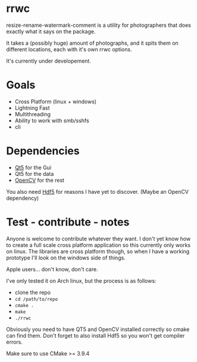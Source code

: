 #+html: <p align="center"><img src="logo.png" /></p>
* rrwc
resize-rename-watermark-comment
is a utility for photographers that does exactly what it says on the package.

It takes a (possibly huge) amount of photographs, and it spits them on different
locations, each with it's own rrwc options.

It's currently under developement.

* Goals
  - Cross Platform (linux + windows)
  - Lightning Fast
  - Multithreading
  - Ability to work with smb/sshfs 
  - cli

* Dependencies
  - [[https://www.qt.io/][Qt5]] for the Gui
  - Qt5 for the data
  - [[https://opencv.org/][OpenCV]] for the rest

You also need [[https://www.hdfgroup.org/solutions/hdf5/][Hdf5]] for reasons I have yet to discover. (Maybe an OpenCV dependency)

* Test - contribute - notes

Anyone is welcome to contribute whatever they want.
I don't yet know how to create a full scale cross platform application
so this currently only works on linux. The libraries are cross platform though,
so when I have a working prototype I'll look on the windows side of things.

Apple users... don't know, don't care.

I've only tested it on Arch linux, but the process is as follows:
- clone the repo
- ~cd /path/to/repo~
- ~cmake .~
- ~make~
- ~./rrwc~

Obviously you need to have QT5 and OpenCV installed correctly so
cmake can find them. Don't forget to also install Hdf5 so you won't get
compiler errors.

Make sure to use CMake >= 3.9.4
